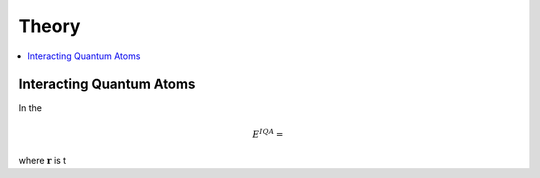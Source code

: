 .. _theory:

Theory
=======

.. contents::
   :depth: 2
   :local:

Interacting Quantum Atoms
--------------------------

In the

.. math::

    E^{IQA} = 

where :math:`\mathbf{r}` is t

